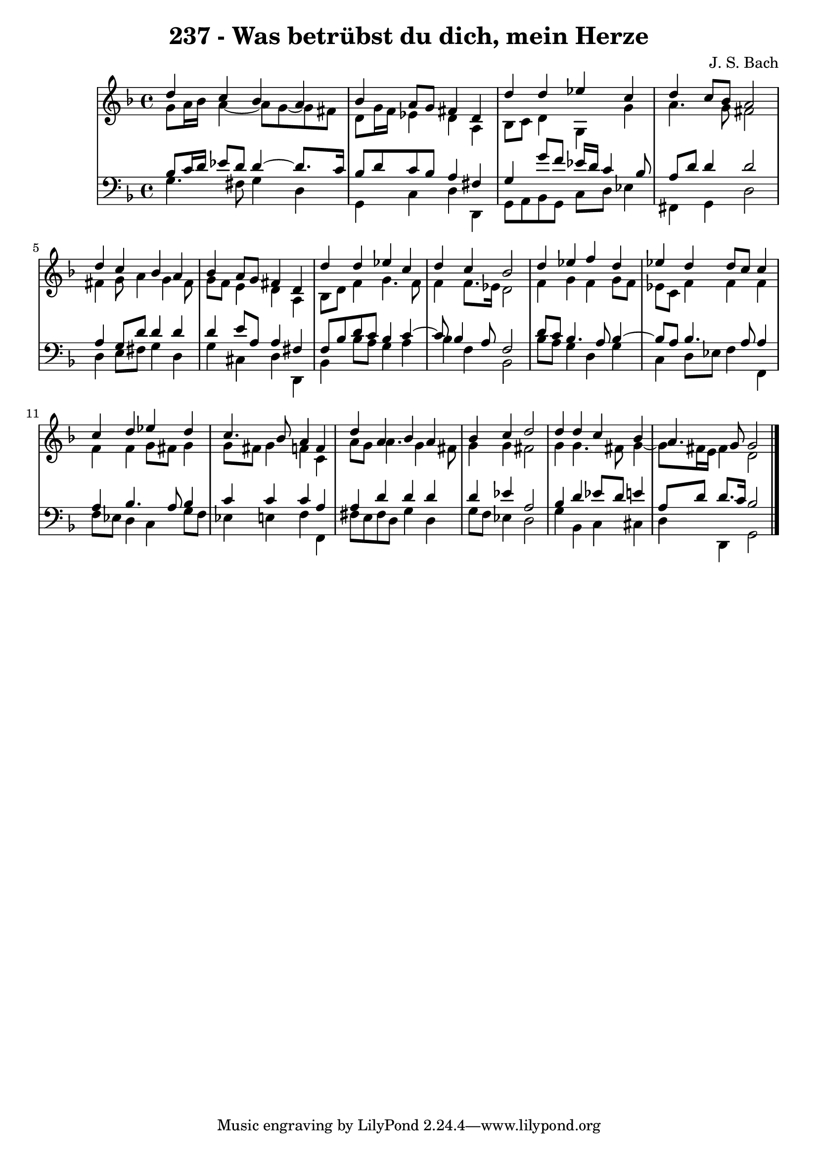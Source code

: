 \version "2.10.33"

\header {
  title = "237 - Was betrübst du dich, mein Herze"
  composer = "J. S. Bach"
}


global = {
  \time 4/4
  \key d \minor
}


soprano = \relative c'' {
  d4 c4 bes4 a4 
  bes4 a8 g8 fis4 d4 
  d'4 d4 ees4 c4 
  d4 c8 bes8 a2 
  d4 c4 bes4 a4   %5
  bes4 a8 g8 fis4 d4 
  d'4 d4 ees4 c4 
  d4 c4 bes2 
  d4 ees4 f4 d4 
  ees4 d4 d8 c8 c4   %10
  c4 d4 ees4 d4 
  c4. bes8 a4 f4 
  d'4 a4 bes4 a4 
  bes4 c4 d2 
  d4 d4 c4 bes4   %15
  a4. g8 g2 
  
}

alto = \relative c'' {
  g8 a16 bes16 a4~ a8 g~ g fis
  d8 g16 f16 ees4 d a 
  bes8 c8 d4 g,4 g'4 
  a4. g8 fis2 
  fis4 g8 a4 g4 fis8   %5
  g8 f8 e4 d4 a4 
  bes8 d8 f4 g4. f8 
  f4 f8. ees16 d2 
  f4 g4 f4 g8 f8 
  ees8 c8 f4 f4 f4   %10
  f4 f4 g8 fis8 g4 
  g8 fis8 g4 f4 c4 
  a'8 g8 a4. g4 fis8 
  g4 g4 fis2 
  g4 g4. fis8 g4~   %15
  g8 fis16 e16 fis4 d2 
  
}

tenor = \relative c' {
  bes8 c16 d16 ees8 d8 d4~ d8. c16 
  bes8 d8 c8 bes8 a4 fis4 
  g4 g'8 f8 ees16 d16 c4 bes8 
  a8 d8 d4 d2 
  a4 g8 d'8 d4 d4   %5
  d4 e8 a,8 a4 fis4 
  f8 bes8 d8 c8 bes4 c4~ 
  c8 bes4 a8 f2 
  d'8 c8 bes4. a8 bes4~ 
  bes8 a8 bes4. a8 a4   %10
  a4 bes4. a8 bes4 
  c4 c4 c4 a4 
  a4 d4 d4 d4 
  d4 ees4 a,2 
  bes4 d4 ees8 d8 e4   %15
  a,8 d8 d8. c16 bes2 
  
}

baixo = \relative c' {
  g4. fis8 g4 d4 
  g,4 c4 d4 d,4 
  g8 a8 bes8 g8 c8 d8 ees4 
  fis,4 g4 d'2 
  d4 e8 fis8 g4 d4   %5
  g4 cis,4 d4 d,4 
  bes'4 bes'8 a8 g4 a4 
  bes4 f4 bes,2 
  bes'8 a8 g4 d4 g4 
  c,4 d8 ees8 f4 f,4   %10
  f'8 ees8 d4 c4 g'8 f8 
  ees4 e4 f4 f,4 
  fis'8 e8 fis8 d8 g4 d4 
  g8 f8 ees4 d2 
  g4 bes,4 c4 cis4   %15
  d4 d,4 g2 
  
}

\score {
  <<
    \new StaffGroup <<
      \override StaffGroup.SystemStartBracket #'style = #'line 
      \new Staff {
        <<
          \global
          \new Voice = "soprano" { \voiceOne \soprano }
          \new Voice = "alto" { \voiceTwo \alto }
        >>
      }
      \new Staff {
        <<
          \global
          \clef "bass"
          \new Voice = "tenor" {\voiceOne \tenor }
          \new Voice = "baixo" { \voiceTwo \baixo \bar "|."}
        >>
      }
    >>
  >>
  \layout {}
  \midi {}
}